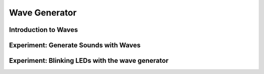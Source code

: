 **************
Wave Generator
**************

Introduction to Waves
=====================

Experiment: Generate Sounds with Waves
======================================

Experiment: Blinking LEDs with the wave generator
=================================================
